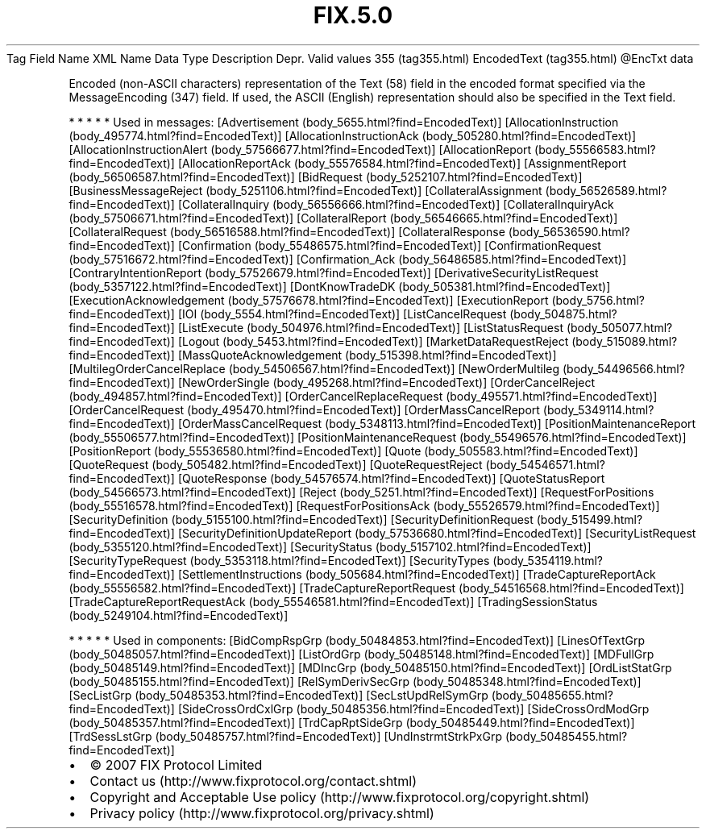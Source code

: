 .TH FIX.5.0 "" "" "Tag #355"
Tag
Field Name
XML Name
Data Type
Description
Depr.
Valid values
355 (tag355.html)
EncodedText (tag355.html)
\@EncTxt
data
.PP
Encoded (non-ASCII characters) representation of the Text (58)
field in the encoded format specified via the MessageEncoding (347)
field. If used, the ASCII (English) representation should also be
specified in the Text field.
.PP
   *   *   *   *   *
Used in messages:
[Advertisement (body_5655.html?find=EncodedText)]
[AllocationInstruction (body_495774.html?find=EncodedText)]
[AllocationInstructionAck (body_505280.html?find=EncodedText)]
[AllocationInstructionAlert (body_57566677.html?find=EncodedText)]
[AllocationReport (body_55566583.html?find=EncodedText)]
[AllocationReportAck (body_55576584.html?find=EncodedText)]
[AssignmentReport (body_56506587.html?find=EncodedText)]
[BidRequest (body_5252107.html?find=EncodedText)]
[BusinessMessageReject (body_5251106.html?find=EncodedText)]
[CollateralAssignment (body_56526589.html?find=EncodedText)]
[CollateralInquiry (body_56556666.html?find=EncodedText)]
[CollateralInquiryAck (body_57506671.html?find=EncodedText)]
[CollateralReport (body_56546665.html?find=EncodedText)]
[CollateralRequest (body_56516588.html?find=EncodedText)]
[CollateralResponse (body_56536590.html?find=EncodedText)]
[Confirmation (body_55486575.html?find=EncodedText)]
[ConfirmationRequest (body_57516672.html?find=EncodedText)]
[Confirmation_Ack (body_56486585.html?find=EncodedText)]
[ContraryIntentionReport (body_57526679.html?find=EncodedText)]
[DerivativeSecurityListRequest (body_5357122.html?find=EncodedText)]
[DontKnowTradeDK (body_505381.html?find=EncodedText)]
[ExecutionAcknowledgement (body_57576678.html?find=EncodedText)]
[ExecutionReport (body_5756.html?find=EncodedText)]
[IOI (body_5554.html?find=EncodedText)]
[ListCancelRequest (body_504875.html?find=EncodedText)]
[ListExecute (body_504976.html?find=EncodedText)]
[ListStatusRequest (body_505077.html?find=EncodedText)]
[Logout (body_5453.html?find=EncodedText)]
[MarketDataRequestReject (body_515089.html?find=EncodedText)]
[MassQuoteAcknowledgement (body_515398.html?find=EncodedText)]
[MultilegOrderCancelReplace (body_54506567.html?find=EncodedText)]
[NewOrderMultileg (body_54496566.html?find=EncodedText)]
[NewOrderSingle (body_495268.html?find=EncodedText)]
[OrderCancelReject (body_494857.html?find=EncodedText)]
[OrderCancelReplaceRequest (body_495571.html?find=EncodedText)]
[OrderCancelRequest (body_495470.html?find=EncodedText)]
[OrderMassCancelReport (body_5349114.html?find=EncodedText)]
[OrderMassCancelRequest (body_5348113.html?find=EncodedText)]
[PositionMaintenanceReport (body_55506577.html?find=EncodedText)]
[PositionMaintenanceRequest (body_55496576.html?find=EncodedText)]
[PositionReport (body_55536580.html?find=EncodedText)]
[Quote (body_505583.html?find=EncodedText)]
[QuoteRequest (body_505482.html?find=EncodedText)]
[QuoteRequestReject (body_54546571.html?find=EncodedText)]
[QuoteResponse (body_54576574.html?find=EncodedText)]
[QuoteStatusReport (body_54566573.html?find=EncodedText)]
[Reject (body_5251.html?find=EncodedText)]
[RequestForPositions (body_55516578.html?find=EncodedText)]
[RequestForPositionsAck (body_55526579.html?find=EncodedText)]
[SecurityDefinition (body_5155100.html?find=EncodedText)]
[SecurityDefinitionRequest (body_515499.html?find=EncodedText)]
[SecurityDefinitionUpdateReport (body_57536680.html?find=EncodedText)]
[SecurityListRequest (body_5355120.html?find=EncodedText)]
[SecurityStatus (body_5157102.html?find=EncodedText)]
[SecurityTypeRequest (body_5353118.html?find=EncodedText)]
[SecurityTypes (body_5354119.html?find=EncodedText)]
[SettlementInstructions (body_505684.html?find=EncodedText)]
[TradeCaptureReportAck (body_55556582.html?find=EncodedText)]
[TradeCaptureReportRequest (body_54516568.html?find=EncodedText)]
[TradeCaptureReportRequestAck (body_55546581.html?find=EncodedText)]
[TradingSessionStatus (body_5249104.html?find=EncodedText)]
.PP
   *   *   *   *   *
Used in components:
[BidCompRspGrp (body_50484853.html?find=EncodedText)]
[LinesOfTextGrp (body_50485057.html?find=EncodedText)]
[ListOrdGrp (body_50485148.html?find=EncodedText)]
[MDFullGrp (body_50485149.html?find=EncodedText)]
[MDIncGrp (body_50485150.html?find=EncodedText)]
[OrdListStatGrp (body_50485155.html?find=EncodedText)]
[RelSymDerivSecGrp (body_50485348.html?find=EncodedText)]
[SecListGrp (body_50485353.html?find=EncodedText)]
[SecLstUpdRelSymGrp (body_50485655.html?find=EncodedText)]
[SideCrossOrdCxlGrp (body_50485356.html?find=EncodedText)]
[SideCrossOrdModGrp (body_50485357.html?find=EncodedText)]
[TrdCapRptSideGrp (body_50485449.html?find=EncodedText)]
[TrdSessLstGrp (body_50485757.html?find=EncodedText)]
[UndInstrmtStrkPxGrp (body_50485455.html?find=EncodedText)]

.PD 0
.P
.PD

.PP
.PP
.IP \[bu] 2
© 2007 FIX Protocol Limited
.IP \[bu] 2
Contact us (http://www.fixprotocol.org/contact.shtml)
.IP \[bu] 2
Copyright and Acceptable Use policy (http://www.fixprotocol.org/copyright.shtml)
.IP \[bu] 2
Privacy policy (http://www.fixprotocol.org/privacy.shtml)
